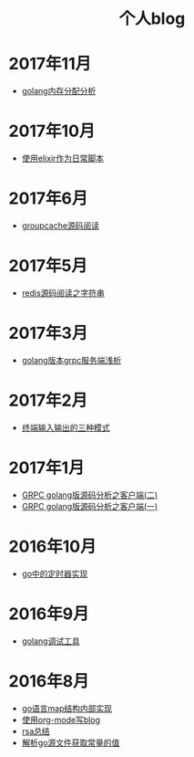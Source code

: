 
#+OPTIONS: TOC:nil
#+OPTIONS: NUM:nil
#+OPTIONS: AUTHOR:nil 
#+OPTIONS: TIMESTAMP:nil
#+HTML: <h1 align="center">个人blog</h1>
* 2017年11月
- [[file:malloc.org][golang内存分配分析]]
* 2017年10月
- [[file:elixir_script.org][使用elixir作为日常脚本]]
* 2017年6月
- [[file:groupcache.org][groupcache源码阅读]]
* 2017年5月
- [[file:redis_string.org][redis源码阅读之字符串]]
* 2017年3月
- [[file:grpc_server.org][golang版本grpc服务端浅析]]
* 2017年2月
- [[file:termio.org][终端输入输出的三种模式]]
* 2017年1月
- [[file:grpc_balancer.org][GRPC golang版源码分析之客户端(二)]]
- [[file:grpc.org][GRPC golang版源码分析之客户端(一)]]
* 2016年10月
- [[file:go_timer.org][go中的定时器实现]] 
* 2016年9月
- [[file:go_debug.org][golang调试工具]] 
* 2016年8月 
- [[file:go_map.org][go语言map结构内部实现]]
- [[file:emacs_blog.org][使用org-mode写blog]] 
- [[file:rsa%E5%8A%A0%E5%AF%86%E4%BB%8B%E7%BB%8D.org][rsa总结]]
- [[file:%E8%A7%A3%E6%9E%90.go%E6%96%87%E4%BB%B6%E8%8E%B7%E5%8F%96%E5%B8%B8%E9%87%8F%E7%9A%84%E5%80%BC.org][解析go源文件获取常量的值]]
